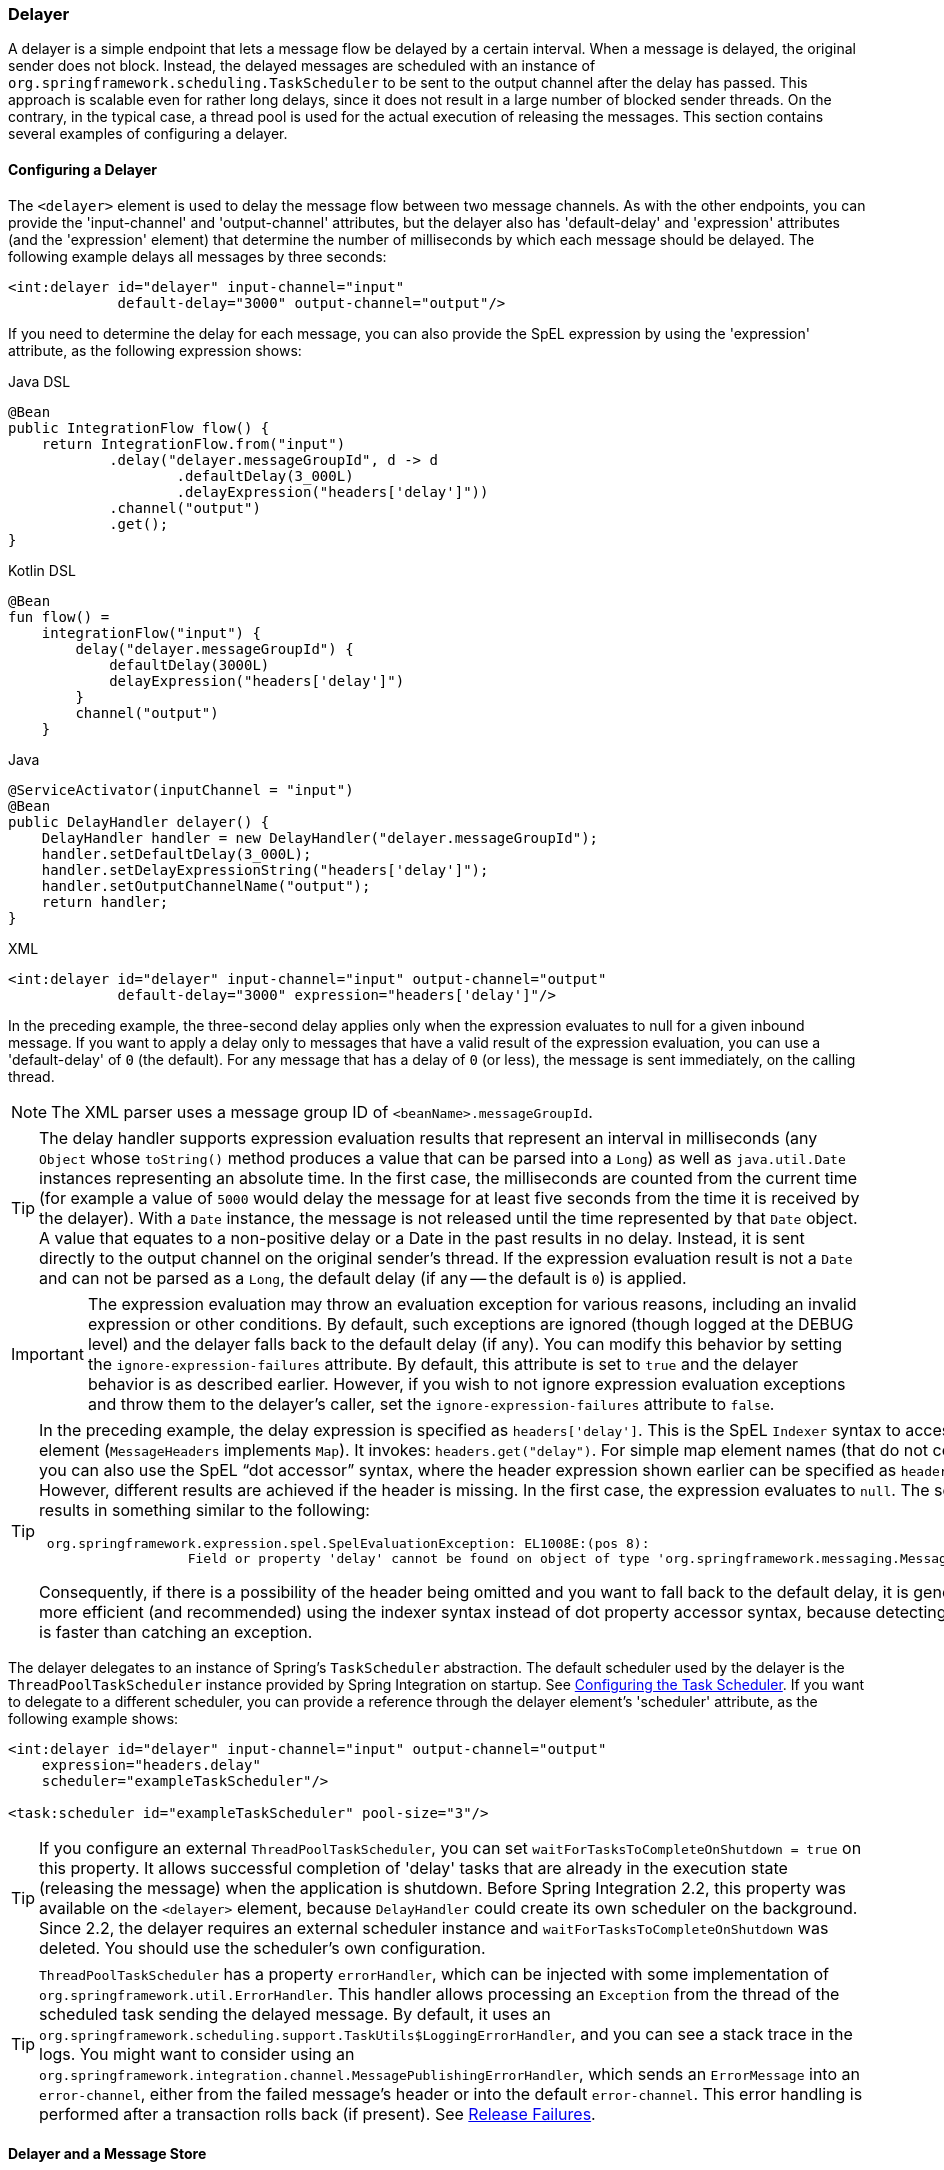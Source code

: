 [[delayer]]
=== Delayer

A delayer is a simple endpoint that lets a message flow be delayed by a certain interval.
When a message is delayed, the original sender does not block.
Instead, the delayed messages are scheduled with an instance of `org.springframework.scheduling.TaskScheduler` to be sent to the output channel after the delay has passed.
This approach is scalable even for rather long delays, since it does not result in a large number of blocked sender threads.
On the contrary, in the typical case, a thread pool is used for the actual execution of releasing the messages.
This section contains several examples of configuring a delayer.

[[delayer-namespace]]
==== Configuring a Delayer

The `<delayer>` element is used to delay the message flow between two message channels.
As with the other endpoints, you can provide the 'input-channel' and 'output-channel' attributes, but the delayer also has 'default-delay' and 'expression' attributes (and the 'expression' element) that determine the number of milliseconds by which each message should be delayed.
The following example delays all messages by three seconds:

====
[source,xml]
----
<int:delayer id="delayer" input-channel="input"
             default-delay="3000" output-channel="output"/>
----
====

If you need to determine the delay for each message, you can also provide the SpEL expression by using the 'expression' attribute, as the following expression shows:


====
[source, java, role="primary"]
.Java DSL
----
@Bean
public IntegrationFlow flow() {
    return IntegrationFlow.from("input")
            .delay("delayer.messageGroupId", d -> d
                    .defaultDelay(3_000L)
                    .delayExpression("headers['delay']"))
            .channel("output")
            .get();
}
----
[source, kotlin, role="secondary"]
.Kotlin DSL
----
@Bean
fun flow() =
    integrationFlow("input") {
        delay("delayer.messageGroupId") {
            defaultDelay(3000L)
            delayExpression("headers['delay']")
        }
        channel("output")
    }
----
[source, java, role="secondary"]
.Java
----
@ServiceActivator(inputChannel = "input")
@Bean
public DelayHandler delayer() {
    DelayHandler handler = new DelayHandler("delayer.messageGroupId");
    handler.setDefaultDelay(3_000L);
    handler.setDelayExpressionString("headers['delay']");
    handler.setOutputChannelName("output");
    return handler;
}
----
[source, xml, role="secondary"]
.XML
----
<int:delayer id="delayer" input-channel="input" output-channel="output"
             default-delay="3000" expression="headers['delay']"/>
----
====

In the preceding example, the three-second delay applies only when the expression evaluates to null for a given inbound message.
If you want to apply a delay only to messages that have a valid result of the expression evaluation, you can use a 'default-delay' of `0` (the default).
For any message that has a delay of `0` (or less), the message is sent immediately, on the calling thread.

NOTE: The XML parser uses a message group ID of `<beanName>.messageGroupId`.

TIP: The delay handler supports expression evaluation results that represent an interval in milliseconds (any `Object` whose `toString()` method produces a value that can be parsed into a `Long`) as well as `java.util.Date` instances representing an absolute time.
In the first case, the milliseconds are counted from the current time (for example a value of `5000` would delay the message for at least five seconds from the time it is received by the delayer).
With a `Date` instance, the message is not released until the time represented by that `Date` object.
A value that equates to a non-positive delay or a Date in the past results in no delay.
Instead, it is sent directly to the output channel on the original sender's thread.
If the expression evaluation result is not a `Date` and can not be parsed as a `Long`, the default delay (if any -- the default is `0`) is applied.

IMPORTANT: The expression evaluation may throw an evaluation exception for various reasons, including an invalid expression or other conditions.
By default, such exceptions are ignored (though logged at the DEBUG level) and the delayer falls back to the default delay (if any).
You can modify this behavior by setting the `ignore-expression-failures` attribute.
By default, this attribute is set to `true` and the delayer behavior is as described earlier.
However, if you wish to not ignore expression evaluation exceptions and throw them to the delayer's caller, set the `ignore-expression-failures` attribute to `false`.

[TIP]
=====
In the preceding example, the delay expression is specified as `headers['delay']`.
This is the SpEL `Indexer` syntax to access a `Map` element (`MessageHeaders` implements `Map`).
It invokes: `headers.get("delay")`.
For simple map element names (that do not contain '.') you can also use the SpEL "`dot accessor`" syntax, where the header expression shown earlier can be specified as `headers.delay`.
However, different results are achieved if the header is missing.
In the first case, the expression evaluates to `null`.
The second results in something similar to the following:

====
[source,java]
----
 org.springframework.expression.spel.SpelEvaluationException: EL1008E:(pos 8):
		   Field or property 'delay' cannot be found on object of type 'org.springframework.messaging.MessageHeaders'
----
====

Consequently, if there is a possibility of the header being omitted and you want to fall back to the default delay, it is generally more efficient (and recommended) using the indexer syntax instead of dot property accessor syntax, because detecting the null is faster than catching an exception.
=====

The delayer delegates to an instance of Spring's `TaskScheduler` abstraction.
The default scheduler used by the delayer is the `ThreadPoolTaskScheduler` instance provided by Spring Integration on startup.
See <<./configuration.adoc#namespace-taskscheduler,Configuring the Task Scheduler>>.
If you want to delegate to a different scheduler, you can provide a reference through the delayer element's 'scheduler' attribute, as the following example shows:

====
[source,xml]
----
<int:delayer id="delayer" input-channel="input" output-channel="output"
    expression="headers.delay"
    scheduler="exampleTaskScheduler"/>

<task:scheduler id="exampleTaskScheduler" pool-size="3"/>
----
====

TIP: If you configure an external `ThreadPoolTaskScheduler`, you can set `waitForTasksToCompleteOnShutdown = true` on this property.
It allows successful completion of 'delay' tasks that are already in the execution state (releasing the message) when the application is shutdown.
Before Spring Integration 2.2, this property was available on the `<delayer>` element, because `DelayHandler` could create its own scheduler on the background.
Since 2.2, the delayer requires an external scheduler instance and `waitForTasksToCompleteOnShutdown` was deleted.
You should use the scheduler's own configuration.

TIP: `ThreadPoolTaskScheduler` has a property `errorHandler`, which can be injected with some implementation of `org.springframework.util.ErrorHandler`.
This handler allows processing an `Exception` from the thread of the scheduled task sending the delayed message.
By default, it uses an `org.springframework.scheduling.support.TaskUtils$LoggingErrorHandler`, and you can see a stack trace in the logs.
You might want to consider using an `org.springframework.integration.channel.MessagePublishingErrorHandler`, which sends an `ErrorMessage` into an `error-channel`, either from the failed message's header or into the default `error-channel`.
This error handling is performed after a transaction rolls back (if present).
See <<delayer-release-failures>>.

[[delayer-message-store]]
==== Delayer and a Message Store

The `DelayHandler` persists delayed messages into the message group in the provided `MessageStore`.
(The 'groupId' is based on the required 'id' attribute of the `<delayer>` element.)
A delayed message is removed from the `MessageStore` by the scheduled task immediately before the `DelayHandler` sends the message to the `output-channel`.
If the provided `MessageStore` is persistent (such as `JdbcMessageStore`), it provides the ability to not lose messages on the application shutdown.
After application startup, the `DelayHandler` reads messages from its message group in the `MessageStore` and reschedules them with a delay based on the original arrival time of the message (if the delay is numeric).
For messages where the delay header was a `Date`, that `Date` is used when rescheduling.
If a delayed message remains in the `MessageStore` more than its 'delay', it is sent immediately after startup.

The `<delayer>` can be enriched with either of two mutually exclusive elements: `<transactional>` and `<advice-chain>`.
The `List` of these AOP advices is applied to the proxied internal `DelayHandler.ReleaseMessageHandler`, which has the responsibility to release the message, after the delay, on a `Thread` of the scheduled task.
It might be used, for example, when the downstream message flow throws an exception and the transaction of the `ReleaseMessageHandler` is rolled back.
In this case, the delayed message remains in the persistent `MessageStore`.
You can use any custom `org.aopalliance.aop.Advice` implementation within the `<advice-chain>`.
The `<transactional>` element defines a simple advice chain that has only the transactional advice.
The following example shows an `advice-chain` within a `<delayer>`:

====
[source,xml]
----
<int:delayer id="delayer" input-channel="input" output-channel="output"
    expression="headers.delay"
    message-store="jdbcMessageStore">
    <int:advice-chain>
        <beans:ref bean="customAdviceBean"/>
        <tx:advice>
            <tx:attributes>
                <tx:method name="*" read-only="true"/>
            </tx:attributes>
        </tx:advice>
    </int:advice-chain>
</int:delayer>
----
====

The `DelayHandler` can be exported as a JMX `MBean` with managed operations (`getDelayedMessageCount` and `reschedulePersistedMessages`), which allows the rescheduling of delayed persisted messages at runtime -- for example, if the `TaskScheduler` has previously been stopped.
These operations can be invoked through a `Control Bus` command, as the following example shows:

====
[source,java]
----
Message<String> delayerReschedulingMessage =
    MessageBuilder.withPayload("@'delayer.handler'.reschedulePersistedMessages()").build();
controlBusChannel.send(delayerReschedulingMessage);
----
====

NOTE: For more information regarding the message store, JMX, and the control bus, see <<./system-management.adoc#system-management-chapter,System Management>>.

Starting with version 5.3.7, if a transaction is active when a message is stored into a `MessageStore`, the release task is scheduled in a `TransactionSynchronization.afterCommit()` callback.
This is necessary to prevent a race condition, where the scheduled release could run before the transaction has committed, and the message is not found.
In this case, the message will be released after the delay, or after the transaction commits, whichever is later.

[[delayer-release-failures]]
==== Release Failures

Starting with version 5.0.8, there are two new properties on the delayer:

- `maxAttempts` (default 5)
- `retryDelay` (default 1 second)

When a message is released, if the downstream flow fails, the release will be attempted after the `retryDelay`.
If the `maxAttempts` is reached, the message is discarded (unless the release is transactional, in which case the message will remain in the store, but will no longer be scheduled for release, until the application is restarted, or the `reschedulePersistedMessages()` method is invoked, as discussed above).

In addition, you can configure a `delayedMessageErrorChannel`; when a release fails, an `ErrorMessage` is sent to that channel with the exception as the payload and has the `originalMessage` property.
The `ErrorMessage` contains a header `IntegrationMessageHeaderAccessor.DELIVERY_ATTEMPT` containing the current count.

If the error flow consumes the error message and exits normally, no further action is taken; if the release is transactional, the transaction will commit and the message deleted from the store.
If the error flow throws an exception, the release will be retried up to `maxAttempts` as discussed above.
